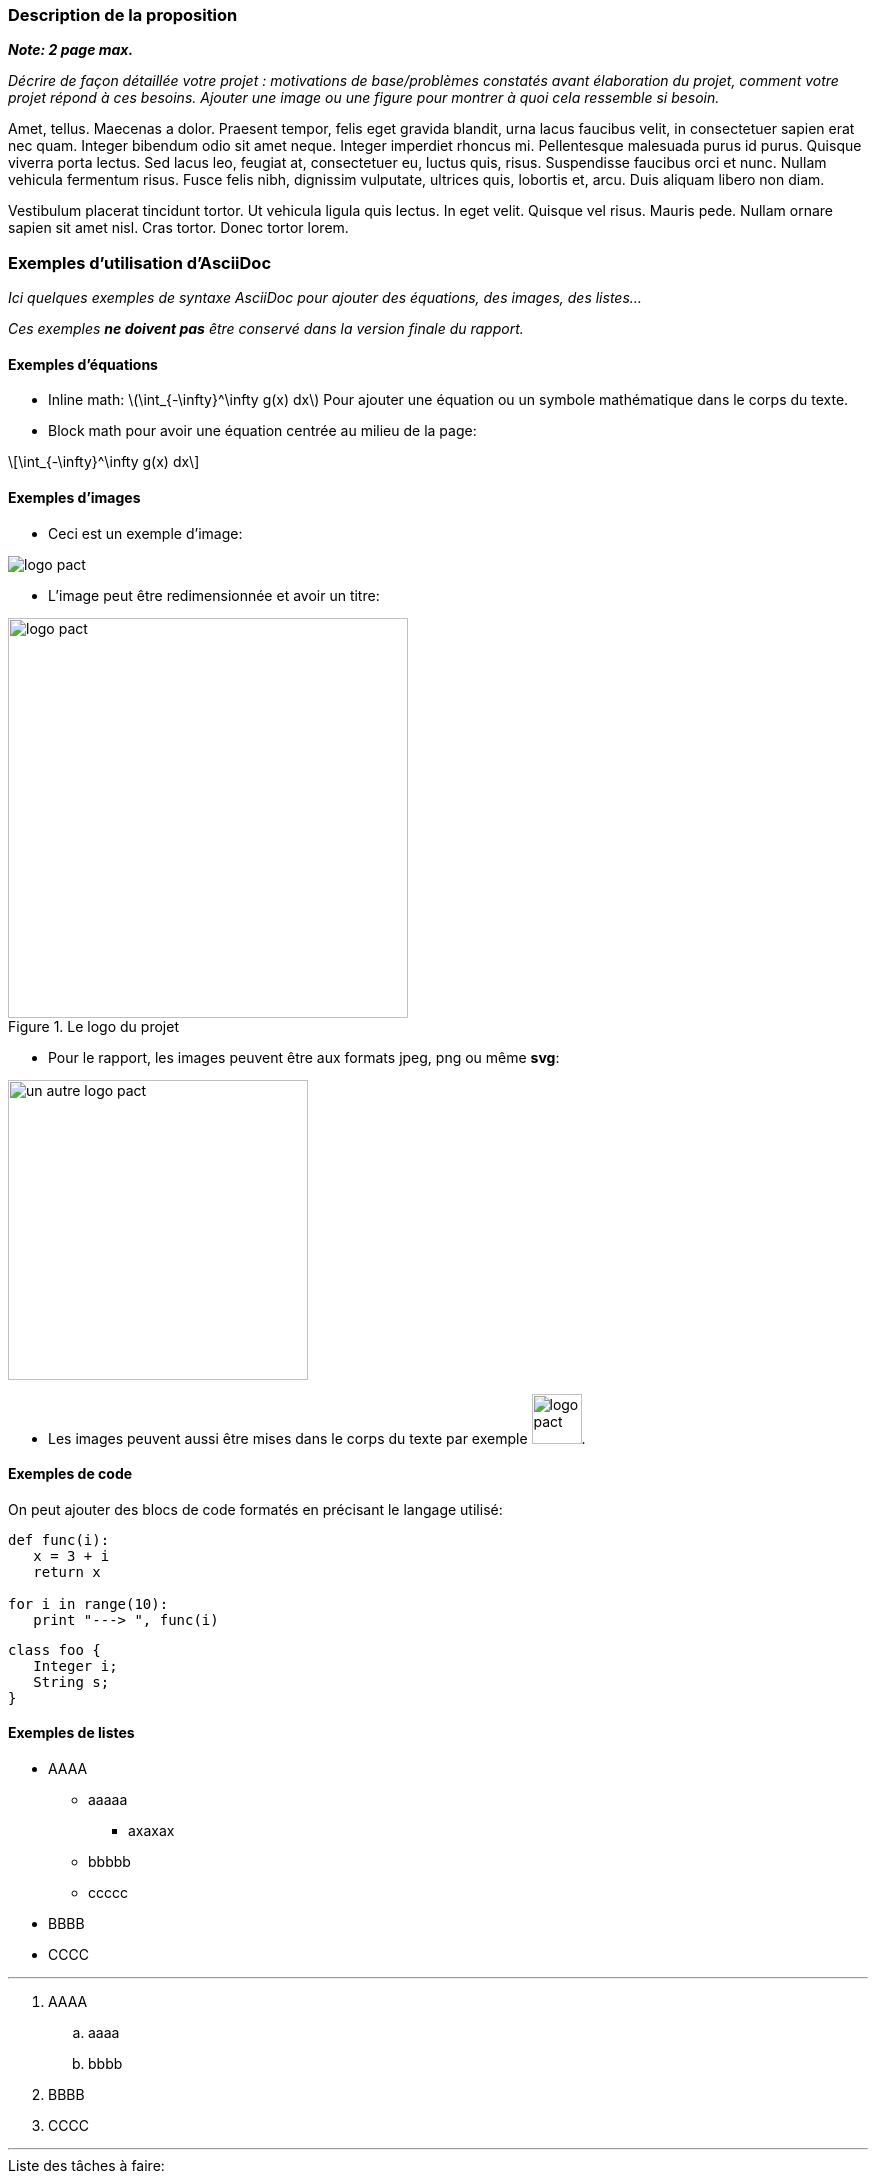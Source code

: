 === Description de la proposition
*_Note: 2 page max._*

_Décrire de façon détaillée votre projet : motivations de base/problèmes
constatés avant élaboration du projet, comment votre projet répond à ces
besoins. Ajouter une image ou une figure pour montrer à quoi cela
ressemble si besoin._

Amet, tellus. Maecenas a dolor. Praesent tempor, felis eget gravida
blandit, urna lacus faucibus velit, in consectetuer sapien erat nec
quam. Integer bibendum odio sit amet neque. Integer imperdiet rhoncus
mi. Pellentesque malesuada purus id purus. Quisque viverra porta lectus.
Sed lacus leo, feugiat at, consectetuer eu, luctus quis, risus.
Suspendisse faucibus orci et nunc. Nullam vehicula fermentum risus.
Fusce felis nibh, dignissim vulputate, ultrices quis, lobortis et, arcu.
Duis aliquam libero non diam.

Vestibulum placerat tincidunt tortor. Ut vehicula ligula quis lectus. In
eget velit. Quisque vel risus. Mauris pede. Nullam ornare sapien sit
amet nisl. Cras tortor. Donec tortor lorem.



=== Exemples d'utilisation d'AsciiDoc

_Ici quelques exemples de syntaxe AsciiDoc pour ajouter des équations, des images, des listes..._

_Ces exemples *ne doivent pas* être conservé dans la version finale du rapport._

==== Exemples d'équations

* Inline math: latexmath:[\int_{-\infty}^\infty g(x) dx]
Pour ajouter une équation ou un symbole mathématique dans le corps du texte.

* Block math pour avoir une équation centrée au milieu de la page:

[latexmath]
++++
\int_{-\infty}^\infty g(x) dx
++++



==== Exemples d'images

* Ceci est un exemple d'image:

image::../images/logo_PACT.png[logo pact]

* L'image peut être redimensionnée et avoir un titre:

.Le logo du projet
image::../images/logo_PACT.png[logo pact, 400, 400]

* Pour le rapport, les images peuvent être aux formats jpeg, png ou même *svg*:

image::../images/pact.svg[un autre logo pact,300,300]

* Les images peuvent aussi être mises dans le corps du texte par exemple image:../images/logo_PACT.png[logo pact, 50,50].

==== Exemples de code

On peut ajouter des blocs de code formatés en précisant le langage utilisé:

[source,python]
----
def func(i):
   x = 3 + i
   return x

for i in range(10):
   print "---> ", func(i)
----


[source,java]
----
class foo {
   Integer i;
   String s;
}
----


==== Exemples de listes

* AAAA
** aaaaa
*** axaxax
** bbbbb
** ccccc
* BBBB
* CCCC

'''''

.  AAAA
..  aaaa
..  bbbb
.  BBBB
.  CCCC

'''''

.Liste des tâches à faire:
*  [ ] Pas encore fait
** [ ] étape X
** [x] étape Y (a démarré en avance)
** [ ] étape Z
*  [x] Complètement finit
** [x] étape Q
** [x] étape R
** [x] étape `finale` E=mc^2^

'''''

.Liste descriptive:

Étape 1::: Faire A, B, C…
Étape 2::: Faire X, Y, Z…
Étape 3::: Faire W, et c'est fini…

